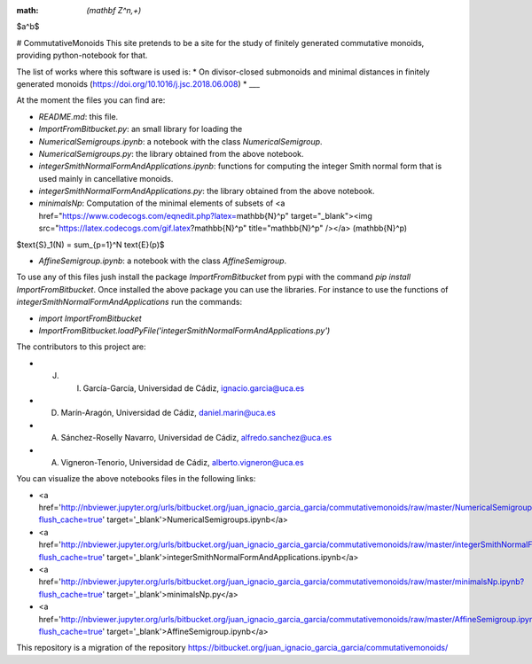 :math: `(\mathbf Z^n,+)`

$a^b$

# CommutativeMonoids
This site pretends to be a site for the study of finitely generated commutative monoids, providing python-notebook for that.

The list of works where this software is used is:
* On divisor-closed submonoids and minimal distances in finitely generated monoids (https://doi.org/10.1016/j.jsc.2018.06.008)
* ___

At the moment the files you can find are:

* `README.md`: this file.

* `ImportFromBitbucket.py`: an small library for loading the  

* `NumericalSemigroups.ipynb`: a notebook with the class `NumericalSemigroup`.

* `NumericalSemigroups.py`: the library obtained from the above notebook.

* `integerSmithNormalFormAndApplications.ipynb`: functions for computing the integer Smith normal form that is used mainly in cancellative monoids.

* `integerSmithNormalFormAndApplications.py`: the library obtained from the above notebook.

* `minimalsNp`: Computation of the minimal elements of subsets of <a href="https://www.codecogs.com/eqnedit.php?latex=\mathbb{N}^p" target="_blank"><img src="https://latex.codecogs.com/gif.latex?\mathbb{N}^p" title="\mathbb{N}^p" /></a> \(\mathbb{N}^p\)

$\text{S}_1(N) = \sum_{p=1}^N \text{E}(p)$

* `AffineSemigroup.ipynb`: a notebook with the class `AffineSemigroup`.

To use any of this files jush install the package `ImportFromBitbucket` from pypi with the command `pip install ImportFromBitbucket`.
Once installed the above package you can use the libraries. For instance to use the functions of `integerSmithNormalFormAndApplications`
run the commands:

* `import ImportFromBitbucket`

* `ImportFromBitbucket.loadPyFile('integerSmithNormalFormAndApplications.py')`

The contributors to this project are:

* J. I. García-García, Universidad de Cádiz, ignacio.garcia@uca.es

* D. Marín-Aragón, Universidad de Cádiz, daniel.marin@uca.es

* A. Sánchez-Roselly Navarro, Universidad de Cádiz, alfredo.sanchez@uca.es

* A. Vigneron-Tenorio, Universidad de Cádiz, alberto.vigneron@uca.es

You can visualize the above notebooks files in the following links:

* <a href='http://nbviewer.jupyter.org/urls/bitbucket.org/juan_ignacio_garcia_garcia/commutativemonoids/raw/master/NumericalSemigroups.ipynb?flush_cache=true' target='_blank'>NumericalSemigroups.ipynb</a>

* <a href='http://nbviewer.jupyter.org/urls/bitbucket.org/juan_ignacio_garcia_garcia/commutativemonoids/raw/master/integerSmithNormalFormAndApplications.ipynb?flush_cache=true' target='_blank'>integerSmithNormalFormAndApplications.ipynb</a>

* <a href='http://nbviewer.jupyter.org/urls/bitbucket.org/juan_ignacio_garcia_garcia/commutativemonoids/raw/master/minimalsNp.ipynb?flush_cache=true' target='_blank'>minimalsNp.py</a>

* <a href='http://nbviewer.jupyter.org/urls/bitbucket.org/juan_ignacio_garcia_garcia/commutativemonoids/raw/master/AffineSemigroup.ipynb?flush_cache=true' target='_blank'>AffineSemigroup.ipynb</a>

This repository is a migration of the repository https://bitbucket.org/juan_ignacio_garcia_garcia/commutativemonoids/
